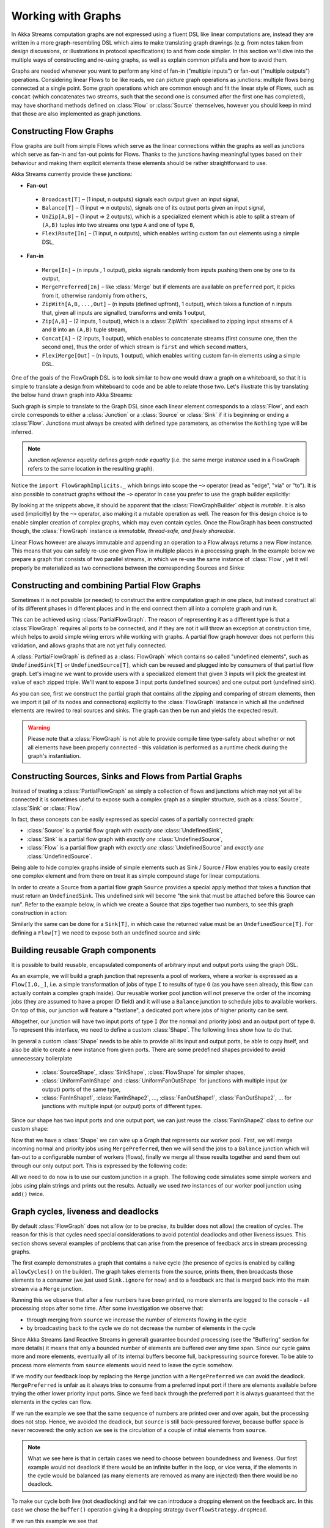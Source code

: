 .. _stream-graph-scala:

###################
Working with Graphs
###################

In Akka Streams computation graphs are not expressed using a fluent DSL like linear computations are, instead they are
written in a more graph-resembling DSL which aims to make translating graph drawings (e.g. from notes taken
from design discussions, or illustrations in protocol specifications) to and from code simpler. In this section we'll
dive into the multiple ways of constructing and re-using graphs, as well as explain common pitfalls and how to avoid them.

Graphs are needed whenever you want to perform any kind of fan-in ("multiple inputs") or fan-out ("multiple outputs") operations.
Considering linear Flows to be like roads, we can picture graph operations as junctions: multiple flows being connected at a single point.
Some graph operations which are common enough and fit the linear style of Flows, such as ``concat`` (which concatenates two
streams, such that the second one is consumed after the first one has completed), may have shorthand methods defined on
:class:`Flow` or :class:`Source` themselves, however you should keep in mind that those are also implemented as graph junctions.

.. _flow-graph-scala:

Constructing Flow Graphs
------------------------
Flow graphs are built from simple Flows which serve as the linear connections within the graphs as well as junctions
which serve as fan-in and fan-out points for Flows. Thanks to the junctions having meaningful types based on their behaviour
and making them explicit elements these elements should be rather straightforward to use.

Akka Streams currently provide these junctions:

* **Fan-out**

 - ``Broadcast[T]`` – (1 input, n outputs) signals each output given an input signal,
 - ``Balance[T]`` – (1 input => n outputs), signals one of its output ports given an input signal,
 - ``UnZip[A,B]`` – (1 input => 2 outputs), which is a specialized element which is able to split a stream of ``(A,B)`` tuples into two streams one type ``A`` and one of type ``B``,
 - ``FlexiRoute[In]`` – (1 input, n outputs), which enables writing custom fan out elements using a simple DSL,

* **Fan-in**

 - ``Merge[In]`` – (n inputs , 1 output), picks signals randomly from inputs pushing them one by one to its output,
 - ``MergePreferred[In]`` – like :class:`Merge` but if elements are available on ``preferred`` port, it picks from it, otherwise randomly from ``others``,
 - ``ZipWith[A,B,...,Out]`` – (n inputs (defined upfront), 1 output), which takes a function of n inputs that, given all inputs are signalled, transforms and emits 1 output,
 - ``Zip[A,B]`` – (2 inputs, 1 output), which is a :class:`ZipWith` specialised to zipping input streams of ``A`` and ``B`` into an ``(A,B)`` tuple stream,
 - ``Concat[A]`` – (2 inputs, 1 output), which enables to concatenate streams (first consume one, then the second one), thus the order of which stream is ``first`` and which ``second`` matters,
 - ``FlexiMerge[Out]`` – (n inputs, 1 output), which enables writing custom fan-in elements using a simple DSL.

One of the goals of the FlowGraph DSL is to look similar to how one would draw a graph on a whiteboard, so that it is
simple to translate a design from whiteboard to code and be able to relate those two. Let's illustrate this by translating
the below hand drawn graph into Akka Streams:

.. image:: ../images/simple-graph-example.png

Such graph is simple to translate to the Graph DSL since each linear element corresponds to a :class:`Flow`,
and each circle corresponds to either a :class:`Junction` or a :class:`Source` or :class:`Sink` if it is beginning
or ending a :class:`Flow`. Junctions must always be created with defined type parameters, as otherwise the ``Nothing`` type
will be inferred.

.. includecode:: code/docs/stream/FlowGraphDocSpec.scala#simple-flow-graph

.. note::
   Junction *reference equality* defines *graph node equality* (i.e. the same merge *instance* used in a FlowGraph
   refers to the same location in the resulting graph).

Notice the ``import FlowGraphImplicits._`` which brings into scope the ``~>`` operator (read as "edge", "via" or "to").
It is also possible to construct graphs without the ``~>`` operator in case you prefer to use the graph builder explicitly:

.. includecode:: code/docs/stream/FlowGraphDocSpec.scala#simple-flow-graph-no-implicits

By looking at the snippets above, it should be apparent that the :class:`FlowGraphBuilder` object is *mutable*.
It is also used (implicitly) by the ``~>`` operator, also making it a mutable operation as well.
The reason for this design choice is to enable simpler creation of complex graphs, which may even contain cycles.
Once the FlowGraph has been constructed though, the :class:`FlowGraph` instance *is immutable, thread-safe, and freely shareable*.

Linear Flows however are always immutable and appending an operation to a Flow always returns a new Flow instance.
This means that you can safely re-use one given Flow in multiple places in a processing graph. In the example below
we prepare a graph that consists of two parallel streams, in which we re-use the same instance of :class:`Flow`,
yet it will properly be materialized as two connections between the corresponding Sources and Sinks:

.. includecode:: code/docs/stream/FlowGraphDocSpec.scala#flow-graph-reusing-a-flow

.. _partial-flow-graph-scala:

Constructing and combining Partial Flow Graphs
----------------------------------------------
Sometimes it is not possible (or needed) to construct the entire computation graph in one place, but instead construct
all of its different phases in different places and in the end connect them all into a complete graph and run it.

This can be achieved using :class:`PartialFlowGraph`. The reason of representing it as a different type is that a
:class:`FlowGraph` requires all ports to be connected, and if they are not it will throw an exception at construction
time, which helps to avoid simple wiring errors while working with graphs. A partial flow graph however does not perform
this validation, and allows graphs that are not yet fully connected.

A :class:`PartialFlowGraph` is defined as a :class:`FlowGraph` which contains so called "undefined elements",
such as ``UndefinedSink[T]`` or ``UndefinedSource[T]``, which can be reused and plugged into by consumers of that
partial flow graph. Let's imagine we want to provide users with a specialized element that given 3 inputs will pick
the greatest int value of each zipped triple. We'll want to expose 3 input ports (undefined sources) and one output port
(undefined sink).

.. includecode:: code/docs/stream/StreamPartialFlowGraphDocSpec.scala#simple-partial-flow-graph

As you can see, first we construct the partial graph that contains all the zipping and comparing of stream
elements, then we import it (all of its nodes and connections) explicitly to the :class:`FlowGraph` instance in which all
the undefined elements are rewired to real sources and sinks. The graph can then be run and yields the expected result.

.. warning::
   Please note that a :class:`FlowGraph` is not able to provide compile time type-safety about whether or not all
   elements have been properly connected - this validation is performed as a runtime check during the graph's instantiation.

.. _constructing-sources-sinks-flows-from-partial-graphs-scala:

Constructing Sources, Sinks and Flows from Partial Graphs
---------------------------------------------------------
Instead of treating a :class:`PartialFlowGraph` as simply a collection of flows and junctions which may not yet all be
connected it is sometimes useful to expose such a complex graph as a simpler structure,
such as a :class:`Source`, :class:`Sink` or :class:`Flow`.

In fact, these concepts can be easily expressed as special cases of a partially connected graph:

* :class:`Source` is a partial flow graph with *exactly one* :class:`UndefinedSink`,
* :class:`Sink` is a partial flow graph with *exactly one* :class:`UndefinedSource`,
* :class:`Flow` is a partial flow graph with *exactly one* :class:`UndefinedSource` and *exactly one* :class:`UndefinedSource`.

Being able to hide complex graphs inside of simple elements such as Sink / Source / Flow enables you to easily create one
complex element and from there on treat it as simple compound stage for linear computations.

In order to create a Source from a partial flow graph ``Source`` provides a special apply method that takes a function
that must return an ``UndefinedSink``. This undefined sink will become "the sink that must be attached before this Source
can run". Refer to the example below, in which we create a Source that zips together two numbers, to see this graph
construction in action:

.. includecode:: code/docs/stream/StreamPartialFlowGraphDocSpec.scala#source-from-partial-flow-graph

Similarly the same can be done for a ``Sink[T]``, in which case the returned value must be an ``UndefinedSource[T]``.
For defining a ``Flow[T]`` we need to expose both an undefined source and sink:

.. includecode:: code/docs/stream/StreamPartialFlowGraphDocSpec.scala#flow-from-partial-flow-graph

Building reusable Graph components
----------------------------------

It is possible to build reusable, encapsulated components of arbitrary input and output ports using the graph DSL.

As an example, we will build a graph junction that represents a pool of workers, where a worker is expressed
as a ``Flow[I,O,_]``, i.e. a simple transformation of jobs of type ``I`` to results of type ``O`` (as you have seen
already, this flow can actually contain a complex graph inside). Our reusable worker pool junction will
not preserve the order of the incoming jobs (they are assumed to have a proper ID field) and it will use a ``Balance``
junction to schedule jobs to available workers. On top of this, our junction will feature a "fastlane", a dedicated port
where jobs of higher priority can be sent.

Altogether, our junction will have two input ports of type ``I`` (for the normal and priority jobs) and an output port
of type ``O``. To represent this interface, we need to define a custom :class:`Shape`. The following lines show how to do that.

.. includecode:: code/docs/stream/FlowGraphDocSpec.scala#flow-graph-components-shape

In general a custom :class:`Shape` needs to be able to provide all its input and output ports, be able to copy itself, and also be
able to create a new instance from given ports. There are some predefined shapes provided to avoid unnecessary
boilerplate

 * :class:`SourceShape`, :class:`SinkShape`, :class:`FlowShape` for simpler shapes,
 * :class:`UniformFanInShape` and :class:`UniformFanOutShape` for junctions with multiple input (or output) ports
   of the same type,
 * :class:`FanInShape1`, :class:`FanInShape2`, ..., :class:`FanOutShape1`, :class:`FanOutShape2`, ... for junctions
   with multiple input (or output) ports of different types.

Since our shape has two input ports and one output port, we can just reuse the :class:`FanInShape2` class to define
our custom shape:

.. includecode:: code/docs/stream/FlowGraphDocSpec.scala#flow-graph-components-shape2

Now that we have a :class:`Shape` we can wire up a Graph that represents
our worker pool. First, we will merge incoming normal and priority jobs using ``MergePreferred``, then we will send the jobs
to a ``Balance`` junction which will fan-out to a configurable number of workers (flows), finally we merge all these
results together and send them out through our only output port. This is expressed by the following code:

.. includecode:: code/docs/stream/FlowGraphDocSpec.scala#flow-graph-components-create

All we need to do now is to use our custom junction in a graph. The following code simulates some simple workers
and jobs using plain strings and prints out the results. Actually we used *two* instances of our worker pool junction
using ``add()`` twice.

.. includecode:: code/docs/stream/FlowGraphDocSpec.scala#flow-graph-components-use

.. _graph-cycles-scala:

Graph cycles, liveness and deadlocks
------------------------------------

By default :class:`FlowGraph` does not allow (or to be precise, its builder does not allow) the creation of cycles.
The reason for this is that cycles need special considerations to avoid potential deadlocks and other liveness issues.
This section shows several examples of problems that can arise from the presence of feedback arcs in stream processing
graphs.

The first example demonstrates a graph that contains a naive cycle (the presence of cycles is enabled by calling
``allowCycles()`` on the builder). The graph takes elements from the source, prints them, then broadcasts those elements
to a consumer (we just used ``Sink.ignore`` for now) and to a feedback arc that is merged back into the main stream via
a ``Merge`` junction.

.. includecode:: code/docs/stream/GraphCyclesSpec.scala#deadlocked

Running this we observe that after a few numbers have been printed, no more elements are logged to the console -
all processing stops after some time. After some investigation we observe that:

* through merging from ``source`` we increase the number of elements flowing in the cycle
* by broadcasting back to the cycle we do not decrease the number of elements in the cycle

Since Akka Streams (and Reactive Streams in general) guarantee bounded processing (see the "Buffering" section for more
details) it means that only a bounded number of elements are buffered over any time span. Since our cycle gains more and
more elements, eventually all of its internal buffers become full, backpressuring ``source`` forever. To be able
to process more elements from ``source`` elements would need to leave the cycle somehow.

If we modify our feedback loop by replacing the ``Merge`` junction with a ``MergePreferred`` we can avoid the deadlock.
``MergePreferred`` is unfair as it always tries to consume from a preferred input port if there are elements available
before trying the other lower priority input ports. Since we feed back through the preferred port it is always guaranteed
that the elements in the cycles can flow.

.. includecode:: code/docs/stream/GraphCyclesSpec.scala#unfair

If we run the example we see that the same sequence of numbers are printed
over and over again, but the processing does not stop. Hence, we avoided the deadlock, but ``source`` is still
back-pressured forever, because buffer space is never recovered: the only action we see is the circulation of a couple
of initial elements from ``source``.

.. note::
   What we see here is that in certain cases we need to choose between boundedness and liveness. Our first example would
   not deadlock if there would be an infinite buffer in the loop, or vice versa, if the elements in the cycle would
   be balanced (as many elements are removed as many are injected) then there would be no deadlock.

To make our cycle both live (not deadlocking) and fair we can introduce a dropping element on the feedback arc. In this
case we chose the ``buffer()`` operation giving it a dropping strategy ``OverflowStrategy.dropHead``.

.. includecode:: code/docs/stream/GraphCyclesSpec.scala#dropping

If we run this example we see that

* The flow of elements does not stop, there are always elements printed
* We see that some of the numbers are printed several times over time (due to the feedback loop) but on average
  the numbers are increasing in the long term

This example highlights that one solution to avoid deadlocks in the presence of potentially unbalanced cycles
(cycles where the number of circulating elements are unbounded) is to drop elements. An alternative would be to
define a larger buffer with ``OverflowStrategy.fail`` which would fail the stream instead of deadlocking it after
all buffer space has been consumed.

As we discovered in the previous examples, the core problem was the unbalanced nature of the feedback loop. We
circumvented this issue by adding a dropping element, but now we want to build a cycle that is balanced from
the beginning instead. To achieve this we modify our first graph by replacing the ``Merge`` junction with a ``ZipWith``.
Since ``ZipWith`` takes one element from ``source`` *and* from the feedback arc to inject one element into the cycle,
we maintain the balance of elements.

.. includecode:: code/docs/stream/GraphCyclesSpec.scala#zipping-dead

Still, when we try to run the example it turns out that no element is printed at all! After some investigation we
realize that:

* In order to get the first element from ``source`` into the cycle we need an already existing element in the cycle
* In order to get an initial element in the cycle we need an element from ``source``

These two conditions are a typical "chicken-and-egg" problem. The solution is to inject an initial
element into the cycle that is independent from ``source``. We do this by using a ``Concat`` junction on the backwards
arc that injects a single element using ``Source.single``.

.. includecode:: code/docs/stream/GraphCyclesSpec.scala#zipping-live

When we run the above example we see that processing starts and never stops. The important takeaway from this example
is that balanced cycles often need an initial "kick-off" element to be injected into the cycle.
